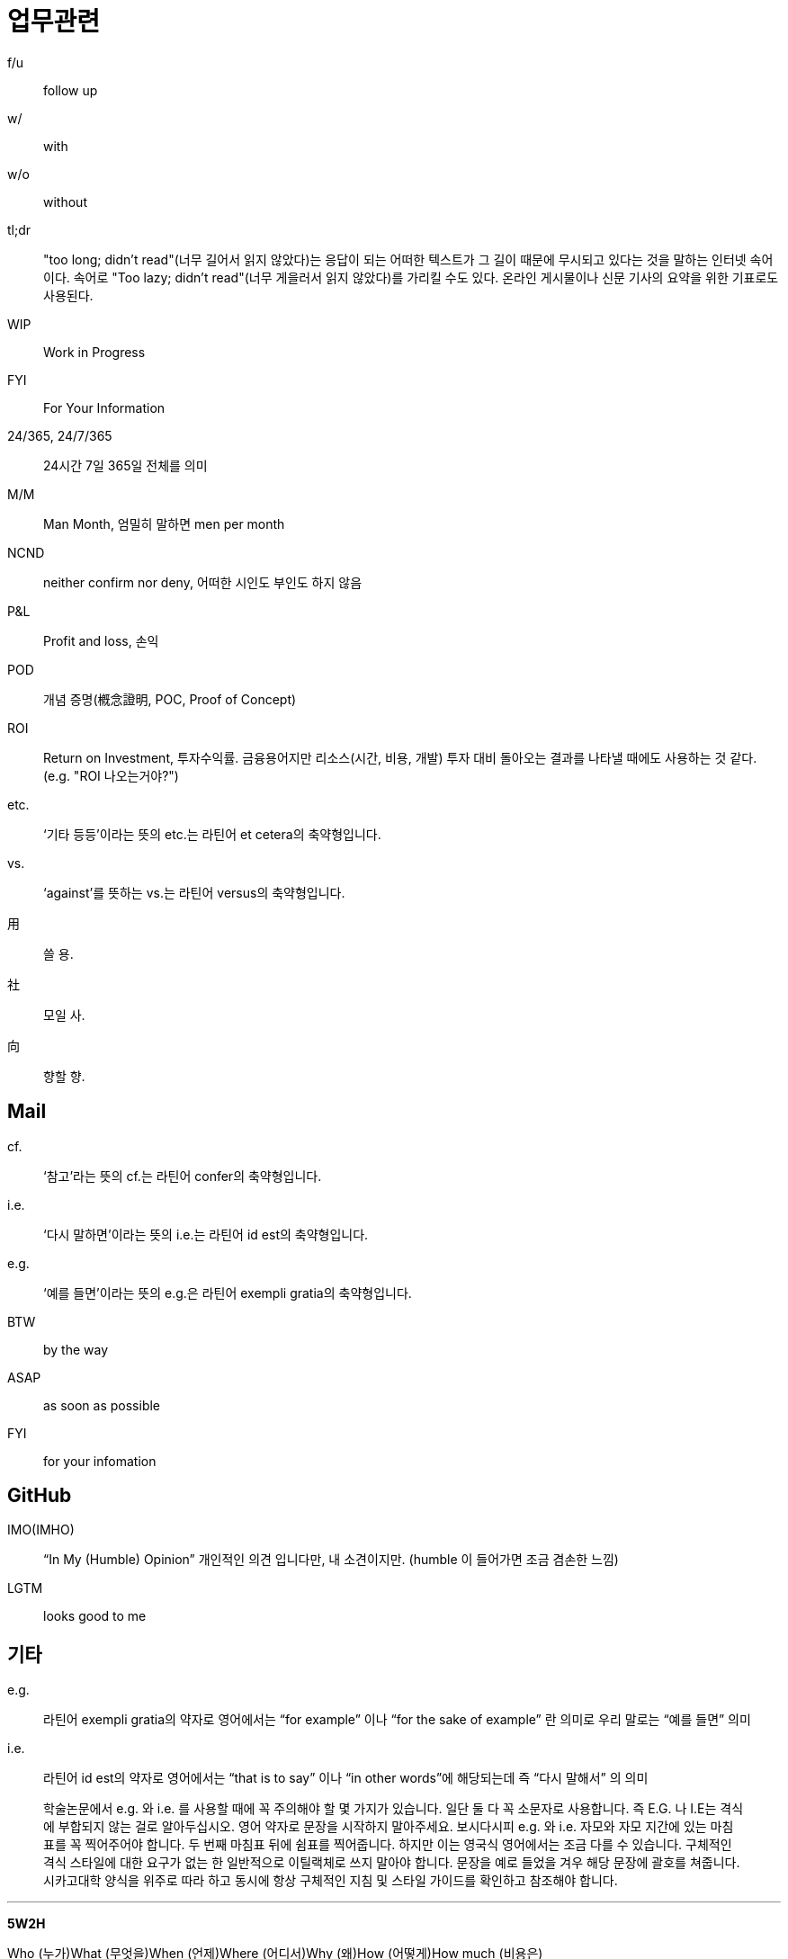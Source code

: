 = 업무관련

f/u:: follow up

w/:: with

w/o:: without

tl;dr:: "too long; didn't read"(너무 길어서 읽지 않았다)는 응답이 되는 어떠한 텍스트가 그 길이 때문에 무시되고 있다는 것을 말하는 인터넷 속어이다. 속어로 "Too lazy; didn't read"(너무 게을러서 읽지 않았다)를 가리킬 수도 있다. 온라인 게시물이나 신문 기사의 요약을 위한 기표로도 사용된다.

WIP:: Work in Progress

FYI:: For Your Information

24/365, 24/7/365:: 24시간 7일 365일 전체를 의미

M/M:: Man Month, 엄밀히 말하면 men per month

NCND:: neither confirm nor deny, 어떠한 시인도 부인도 하지 않음

P&L:: Profit and loss, 손익

POD:: 개념 증명(槪念證明, POC, Proof of Concept)

ROI:: Return on Investment, 투자수익률. 금융용어지만 리소스(시간, 비용, 개발) 투자 대비 돌아오는 결과를 나타낼 때에도 사용하는 것 같다. (e.g. "ROI 나오는거야?")

etc.:: ‘기타 등등’이라는 뜻의 etc.는 라틴어 et cetera의 축약형입니다.

vs.:: ‘against’를 뜻하는 vs.는 라틴어 versus의 축약형입니다.

用:: 쓸 용.

社:: 모일 사.

向:: 향할 향.

== Mail

cf.:: ‘참고’라는 뜻의 cf.는 라틴어 confer의 축약형입니다.

i.e.:: ‘다시 말하면’이라는 뜻의 i.e.는 라틴어 id est의 축약형입니다.

e.g.:: ‘예를 들면’이라는 뜻의 e.g.은 라틴어 exempli gratia의 축약형입니다.

BTW:: by the way

ASAP:: as soon as possible

FYI:: for your infomation

== GitHub

IMO(IMHO):: “In My (Humble) Opinion” 개인적인 의견 입니다만, 내 소견이지만. (humble 이 들어가면 조금 겸손한 느낌)

LGTM:: looks good to me

== 기타

e.g.:: 라틴어 exempli gratia의 약자로 영어에서는 “for example” 이나 “for the sake of example” 란 의미로 우리 말로는 “예를 들면” 의미

i.e.:: 라틴어 id est의 약자로 영어에서는 “that is to say” 이나 “in other words”에 해당되는데 즉 “다시 말해서” 의 의미

> 학술논문에서 e.g. 와 i.e. 를 사용할 때에 꼭 주의해야 할 몇 가지가 있습니다. 일단 둘 다 꼭 소문자로 사용합니다. 즉 E.G. 나 I.E는 격식에 부합되지 않는 걸로 알아두십시오. 영어 약자로 문장을 시작하지 말아주세요. 보시다시피 e.g. 와 i.e. 자모와 자모 지간에 있는 마침표를 꼭 찍어주어야 합니다. 두 번째 마침표 뒤에 쉼표를 찍어줍니다. 하지만 이는 영국식 영어에서는 조금 다를 수 있습니다. 구체적인 격식 스타일에 대한 요구가 없는 한 일반적으로 이틸랙체로 쓰지 말아야 합니다. 문장을 예로 들었을 겨우 해당 문장에 괄호를 쳐줍니다. 시카고대학 양식을 위주로 따라 하고 동시에 항상 구체적인 지침 및 스타일 가이드를 확인하고 참조해야 합니다.


---

**5W2H**

Who (누가)What (무엇을)When (언제)Where (어디서)Why (왜)How (어떻게)How much (비용은)

[source]
----
@startuml
left to right direction

(Why) --> (What)
(What) --> (When)
(What) --> (Where)
(What) --> (How)
(What) --> (How Much)

@enduml
----
